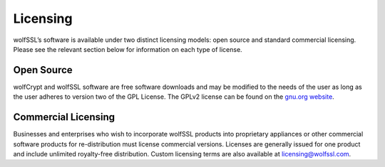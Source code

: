Licensing
---------

wolfSSL’s software is available under two distinct licensing models:
open source and standard commercial licensing. Please see the relevant
section below for information on each type of license.

Open Source
~~~~~~~~~~~

wolfCrypt and wolfSSL software are free software downloads and may be modified
to the needs of the user as long as the user adheres to version two of the GPL
License. The GPLv2 license can be found on the `gnu.org website
<http://www.gnu.org/licenses/old-licenses/gpl-2.0.html>`_.

Commercial Licensing
~~~~~~~~~~~~~~~~~~~~

Businesses and enterprises who wish to incorporate wolfSSL products into
proprietary appliances or other commercial software products for
re-distribution must license commercial versions. Licenses are generally issued
for one product and include unlimited royalty-free distribution. Custom
licensing terms are also available at licensing@wolfssl.com.
